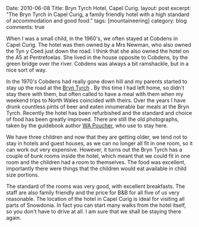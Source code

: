 #+STARTUP: showall indent
#+STARTUP: hidestars
#+OPTIONS: H:3 num:nil tags:nil toc:nil timestamps:nil

#+BEGIN_HTML

Date: 2010-06-08
Title: Bryn Tyrch Hotel, Capel Curig.
layout: post
excerpt: "The Bryn Tyrch in Capel Curig, a family friendly hotel with
a high standard of accommodation and good food."
tags: [mountaineering]
category: blog
comments: true

#+END_HTML

When I was a small child, in the 1960's, we often stayed at Cobdens in
Capel Curig. The hotel was then owned by a Mrs Newman, who also owned
the Tyn y Coed just down the road. I think that she also owned the
hotel on the A5 at Pentrefoelas. She lived in the house opposite to
Cobdens, by the green bridge over the river. Cobdens was always a bit
ramshackle, but in a nice sort of way.

In the 1970's Cobdens had really gone down hill and my parents started
to stay up the road at the [[http://www.bryntyrchinn.co.uk/][Bryn Tyrch]] . By this time I had left home,
so didn't stay there with them, but often called to have a meal with
them when my weekend trips to North Wales coincided with theirs. Over
the years I have drunk countless pints of beer and eaten innumerable
bar meals at the Bryn Tyrch. Recently the hotel has been refurbished and
the standard and choice of food has been greatly improved. There are
still the old photographs, taken by the guidebook author [[http://en.wikipedia.org/wiki/W._A._Poucher][WA Poucher]],
who use to stay here.

#+BEGIN_HTML
<div class="photofloatr">
  <a href="/images/2010-06-glyders/DSCF2162.JPG" rel="lightbox"
    title="Bryn Tyrch."> <img src="/images/2010-06-glyders/DSCF2162.JPG" width="200"
         alt="Bryn Tyrch."></a>
</div>
#+END_HTML


We have three children and now that they are getting older, we tend
not to stay in hotels and guest houses, as we can no longer all fit in
one room, so it can work out very expensive. However, it turns out the
Bryn Tyrch has a couple of bunk rooms inside the hotel, which meant
that we could fit in one room and the children had a room to
themselves. The food was excellent, importantly there were things that
the children would eat available in child size portions.

The standard of the rooms was very good, with excellent
breakfasts. The staff are also family friendly and the price for B&B
for all five of us very reasonable. The location of the hotel in Capel
Curig is ideal for visiting all parts of Snowdonia. In fact you can
start many walks from the hotel itself, so you don't have to drive at
all. I am sure that we shall be staying there again.
